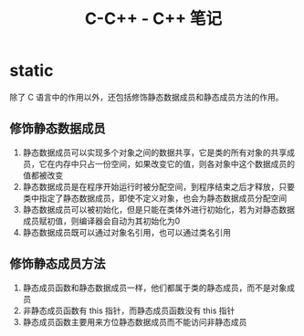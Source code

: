 #+TITLE:      C-C++ - C++ 笔记

* 目录                                                    :TOC_4_gh:noexport:
- [[#static][static]]
  - [[#修饰静态数据成员][修饰静态数据成员]]
  - [[#修饰静态成员方法][修饰静态成员方法]]

* static
  除了 C 语言中的作用以外，还包括修饰静态数据成员和静态成员方法的作用。

** 修饰静态数据成员
   1. 静态数据成员可以实现多个对象之间的数据共享，它是类的所有对象的共享成员，它在内存中只占一份空间，如果改变它的值，则各对象中这个数据成员的值都被改变
   2. 静态数据成员是在程序开始运行时被分配空间，到程序结束之后才释放，只要类中指定了静态数据成员，即使不定义对象，也会为静态数据成员分配空间
   3. 静态数据成员可以被初始化，但是只能在类体外进行初始化，若为对静态数据成员赋初值，则编译器会自动为其初始化为0
   4. 静态数据成员既可以通过对象名引用，也可以通过类名引用

** 修饰静态成员方法
   1. 静态成员函数和静态数据成员一样，他们都属于类的静态成员，而不是对象成员
   2. 非静态成员函数有 this 指针，而静态成员函数没有 this 指针
   3. 静态成员函数主要用来方位静态数据成员而不能访问非静态成员

